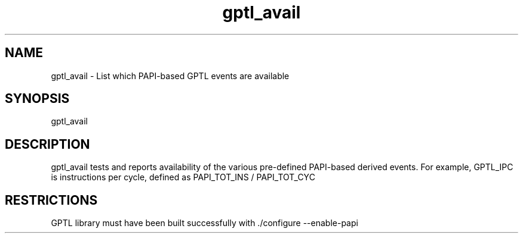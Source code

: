 .TH gptl_avail 1 "May, 2020" "GPTL"

.SH NAME
gptl_avail \- List which PAPI-based GPTL events are available

.SH SYNOPSIS
gptl_avail

.SH DESCRIPTION
gptl_avail tests and reports availability of the various pre-defined PAPI-based derived events.
For example, GPTL_IPC is instructions per cycle, defined as PAPI_TOT_INS / PAPI_TOT_CYC

.SH RESTRICTIONS
GPTL library must have been built successfully with ./configure --enable-papi
